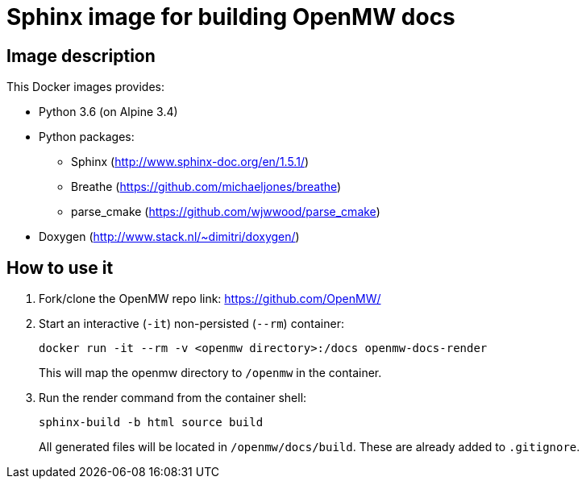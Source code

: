 = Sphinx image for building OpenMW docs
:openmw-github: https://github.com/OpenMW/

== Image description

This Docker images provides:

* Python 3.6 (on Alpine 3.4)
* Python packages:
** Sphinx (http://www.sphinx-doc.org/en/1.5.1/)
** Breathe (https://github.com/michaeljones/breathe)
** parse_cmake (https://github.com/wjwwood/parse_cmake)
* Doxygen (http://www.stack.nl/~dimitri/doxygen/)

== How to use it

. Fork/clone the OpenMW repo link:
{openmw-github}[]

. Start an interactive (`-it`) non-persisted (`--rm`) container:

 docker run -it --rm -v <openmw directory>:/docs openmw-docs-render
+
This will map the openmw directory to `/openmw` in the container.

. Run the render command from the container shell:

 sphinx-build -b html source build
+
All generated files will be located in `/openmw/docs/build`.
These are already added to `.gitignore`.
